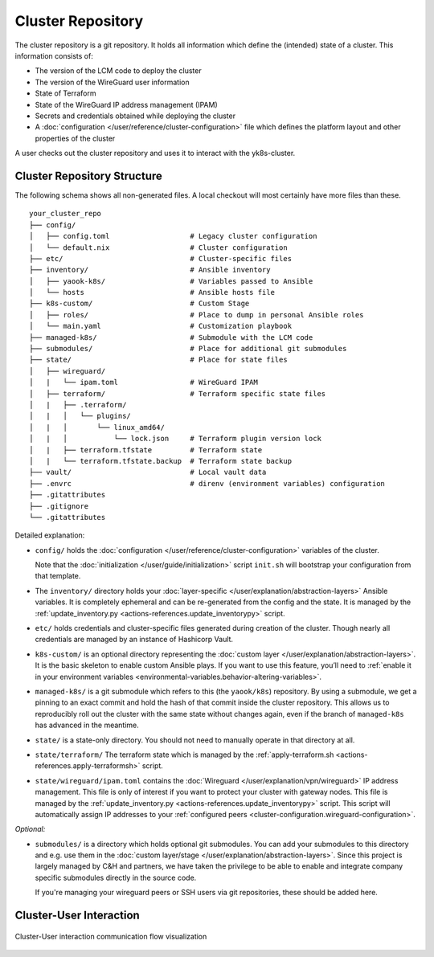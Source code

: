 Cluster Repository
==================

The cluster repository is a git repository. It holds all information
which define the (intended) state of a cluster. This information
consists of:

-  The version of the LCM code to deploy the cluster
-  The version of the WireGuard user information
-  State of Terraform
-  State of the WireGuard IP address management (IPAM)
-  Secrets and credentials obtained while deploying the cluster
-  A :doc:`configuration </user/reference/cluster-configuration>` file which
   defines the platform layout and other properties of the cluster

A user checks out the cluster repository and uses it to interact with
the yk8s-cluster.

Cluster Repository Structure
----------------------------

The following schema shows all non-generated files. A local checkout
will most certainly have more files than these.

::

   your_cluster_repo
   ├── config/
   │   ├── config.toml                   # Legacy cluster configuration
   │   └── default.nix                   # Cluster configuration
   ├── etc/                              # Cluster-specific files
   ├── inventory/                        # Ansible inventory
   │   ├── yaook-k8s/                    # Variables passed to Ansible
   │   └── hosts                         # Ansible hosts file
   ├── k8s-custom/                       # Custom Stage
   │   ├── roles/                        # Place to dump in personal Ansible roles
   │   └── main.yaml                     # Customization playbook
   ├── managed-k8s/                      # Submodule with the LCM code
   ├── submodules/                       # Place for additional git submodules
   ├── state/                            # Place for state files
   │   ├── wireguard/
   │   |   └── ipam.toml                 # WireGuard IPAM
   │   ├── terraform/                    # Terraform specific state files
   │   |   ├── .terraform/
   │   |   │   └── plugins/
   │   |   │       └── linux_amd64/
   │   |   │           └── lock.json     # Terraform plugin version lock
   │   |   ├── terraform.tfstate         # Terraform state
   │   |   └── terraform.tfstate.backup  # Terraform state backup
   ├── vault/                            # Local vault data
   ├── .envrc                            # direnv (environment variables) configuration
   ├── .gitattributes
   ├── .gitignore
   └── .gitattributes

Detailed explanation:

-  ``config/`` holds the
   :doc:`configuration </user/reference/cluster-configuration>` variables of
   the cluster.

   Note that the :doc:`initialization </user/guide/initialization>`
   script ``init.sh`` will bootstrap your configuration from that
   template.

-  The ``inventory/`` directory holds your
   :doc:`layer-specific </user/explanation/abstraction-layers>` Ansible variables.
   It is completely ephemeral and can be re-generated from the config and the state.
   It is managed by the
   :ref:`update_inventory.py <actions-references.update_inventorypy>` script.

-  ``etc/`` holds credentials and cluster-specific files
   generated during creation of the cluster.
   Though nearly all credentials are managed by an instance of Hashicorp Vault.

-  ``k8s-custom/`` is an optional directory representing the
   :doc:`custom layer </user/explanation/abstraction-layers>`. It is the basic
   skeleton to enable custom Ansible plays. If you want to use this
   feature, you’ll need to
   :ref:`enable it in your environment variables <environmental-variables.behavior-altering-variables>`.

-  ``managed-k8s/`` is a git submodule which refers to this (the
   ``yaook/k8s``) repository. By using a submodule, we get a pinning to
   an exact commit and hold the hash of that commit inside the cluster
   repository. This allows us to reproducibly roll out the cluster with
   the same state without changes again, even if the branch of
   ``managed-k8s`` has advanced in the meantime.

-  ``state/`` is a state-only directory. You should
   not need to manually operate in that directory at all.

-  ``state/terraform/`` The terraform state which is managed by the
   :ref:`apply-terraform.sh <actions-references.apply-terraformsh>` script.

-  ``state/wireguard/ipam.toml`` contains the
   :doc:`Wireguard </user/explanation/vpn/wireguard>` IP address management.
   This file is only of interest if you want to protect your cluster with gateway nodes.
   This file is managed by the
   :ref:`update_inventory.py <actions-references.update_inventorypy>` script.
   This script will automatically assign IP addresses to your
   :ref:`configured peers <cluster-configuration.wireguard-configuration>`.

*Optional:*

-  ``submodules/`` is a directory which holds optional git submodules.
   You can add your submodules to this directory and e.g. use them in
   the :doc:`custom layer/stage </user/explanation/abstraction-layers>`. Since this
   project is largely managed by C&H and partners, we have taken the
   privilege to be able to enable and integrate company specific
   submodules directly in the source code.

   If you're managing your wireguard peers or SSH users via git
   repositories, these should be added here.

Cluster-User Interaction
------------------------

.. figure:: /img/cluster-user-interaction.svg
   :scale: 100%
   :alt: Cluster-User-interaction Visualization
   :align: center

   Cluster-User interaction communication flow visualization
